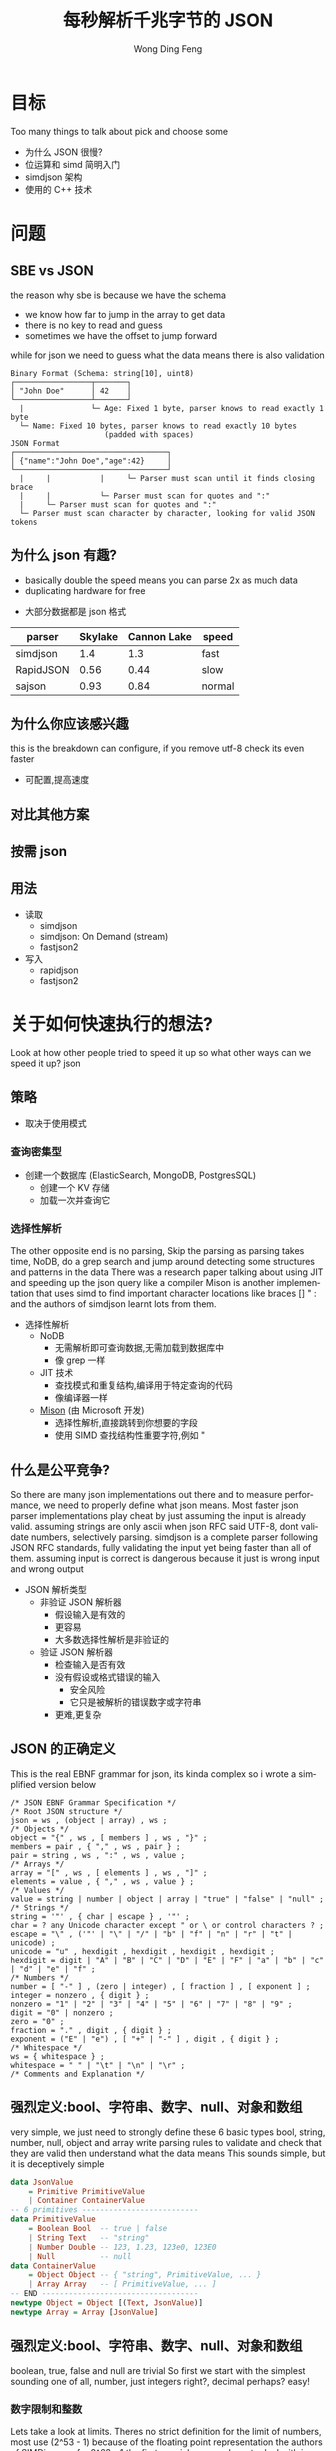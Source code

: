 #+TITLE: 每秒解析千兆字节的 JSON
#+AUTHOR: Wong Ding Feng
#+LANGUAGE: en
#+OPTIONS: num_lines:t toc:1 ^:nil
#+REVEAL_THEME: moon
#+EXPORT_SELECT_STRINGS: ((org-export-string "latex") "\\usepackage{amsmath} \\usepackage{amsthm} \\usepackage{amssymb}")
#+REVEAL_HEAD_PREAMBLE: <style> .reveal { font-size: 32px; } .reveal .slides { margin: 0.5em; } </style>
* 目标
#+begin_notes
Too many things to talk about
pick and choose some
#+end_notes
- 为什么 JSON 很慢?
- 位运算和 simd 简明入门
- simdjson 架构
- 使用的 C++ 技术
* 问题
** SBE vs JSON
#+begin_notes
the reason why sbe is because we have the schema
- we know how far to jump in the array to get data
- there is no key to read and guess
- sometimes we have the offset to jump forward
while for json we need to guess what the data means
there is also validation
#+end_notes
#+begin_src text
Binary Format (Schema: string[10], uint8)
┌─────────────────┬───────┐
│ "John Doe"      │ 42    │
└─────────────────┴───────┘
  |               └─ Age: Fixed 1 byte, parser knows to read exactly 1 byte
  └─ Name: Fixed 10 bytes, parser knows to read exactly 10 bytes
                     (padded with spaces)
JSON Format
┌──────────────────────────────────┐
│ {"name":"John Doe","age":42}     │
└──────────────────────────────────┘
  |     |           |     └─ Parser must scan until it finds closing brace
  |     |           └─ Parser must scan for quotes and ":"
  |     └─ Parser must scan for quotes and ":"
  └─ Parser must scan character by character, looking for valid JSON tokens
#+end_src
** 为什么 json 有趣?
#+begin_notes
- basically double the speed means you can parse 2x as much data
- duplicating hardware for free
#+end_notes
- 大部分数据都是 json 格式
| parser    | Skylake | Cannon Lake | speed  |
|-----------+---------+-------------+--------|
| simdjson  |     1.4 |         1.3 | fast   |
| RapidJSON |    0.56 |        0.44 | slow   |
| sajson    |    0.93 |        0.84 | normal |
** 为什么你应该感兴趣
#+begin_notes
this is the breakdown
can configure, if you remove utf-8 check
its even faster
#+end_notes
- 可配置,提高速度
#+ATTR_HTML: :style background-color: white;
[[https://arxiv.org/html/1902.08318v7/x1.png]]
** 对比其他方案
#+ATTR_HTML: :style background-color: white;
[[https://arxiv.org/html/1902.08318v7/x3.png]]
** 按需 json
#+ATTR_HTML: :style background-color: white;
[[https://arxiv.org/html/2312.17149v3/x1.png]]
** 用法
- 读取
  - simdjson
  - simdjson: On Demand (stream)
  - fastjson2
- 写入
  - rapidjson
  - fastjson2
* 关于如何快速执行的想法?
#+begin_notes
Look at how other people tried to speed it up
so what other ways can we speed it up?
json
#+end_notes
** 策略
- 取决于使用模式
*** 查询密集型
- 创建一个数据库 (ElasticSearch, MongoDB, PostgresSQL)
  - 创建一个 KV 存储
  - 加载一次并查询它
*** 选择性解析
#+begin_notes
The other opposite end is no parsing,
Skip the parsing as parsing takes time, NoDB, do a grep search and jump around detecting some structures and patterns in the data
There was a research paper talking about using JIT and speeding up the json query like a compiler
Mison is another implementation that uses simd to find important character locations like braces [] " : and the authors of simdjson learnt lots from them.
#+end_notes
- 选择性解析
  - NoDB
    - 无需解析即可查询数据,无需加载到数据库中
    - 像 grep 一样
  - JIT 技术
    - 查找模式和重复结构,编译用于特定查询的代码
    - 像编译器一样
  - _Mison_ (由 Microsoft 开发)
    - 选择性解析,直接跳转到你想要的字段
    - 使用 SIMD 查找结构性重要字符,例如 "
** 什么是公平竞争?
#+begin_notes
So there are many json implementations out there and to measure performance, we need to properly define what json means.
Most faster json parser implementations play cheat by just assuming the input is already valid.
assuming strings are only ascii when json RFC said UTF-8, dont validate numbers, selectively parsing.
simdjson is a complete parser following JSON RFC standards, fully validating the input yet being faster than all of them. assuming input is correct is dangerous because it just is wrong input and wrong output
#+end_notes
- JSON 解析类型
  - 非验证 JSON 解析器
    - 假设输入是有效的
    - 更容易
    - 大多数选择性解析是非验证的
  - 验证 JSON 解析器
    - 检查输入是否有效
    - 没有假设或格式错误的输入
      - 安全风险
      - 它只是被解析的错误数字或字符串
    - 更难,更复杂
** JSON 的正确定义
#+begin_notes
This is the real EBNF grammar for json, its kinda complex so i wrote a simplified version below
#+end_notes
#+begin_src ebnf
/* JSON EBNF Grammar Specification */
/* Root JSON structure */
json = ws , (object | array) , ws ;
/* Objects */
object = "{" , ws , [ members ] , ws , "}" ;
members = pair , { "," , ws , pair } ;
pair = string , ws , ":" , ws , value ;
/* Arrays */
array = "[" , ws , [ elements ] , ws , "]" ;
elements = value , { "," , ws , value } ;
/* Values */
value = string | number | object | array | "true" | "false" | "null" ;
/* Strings */
string = '"' , { char | escape } , '"' ;
char = ? any Unicode character except " or \ or control characters ? ;
escape = "\" , ('"' | "\" | "/" | "b" | "f" | "n" | "r" | "t" | unicode) ;
unicode = "u" , hexdigit , hexdigit , hexdigit , hexdigit ;
hexdigit = digit | "A" | "B" | "C" | "D" | "E" | "F" | "a" | "b" | "c" | "d" | "e" | "f" ;
/* Numbers */
number = [ "-" ] , (zero | integer) , [ fraction ] , [ exponent ] ;
integer = nonzero , { digit } ;
nonzero = "1" | "2" | "3" | "4" | "5" | "6" | "7" | "8" | "9" ;
digit = "0" | nonzero ;
zero = "0" ;
fraction = "." , digit , { digit } ;
exponent = ("E" | "e") , [ "+" | "-" ] , digit , { digit } ;
/* Whitespace */
ws = { whitespace } ;
whitespace = " " | "\t" | "\n" | "\r" ;
/* Comments and Explanation */
#+end_src
** 强烈定义:bool、字符串、数字、null、对象和数组
#+begin_notes
very simple, we just need to strongly define these 6 basic types
bool, string, number, null, object and array
write parsing rules to validate and check that they are valid
then understand what the data means
This sounds simple, but it is deceptively simple
#+end_notes
#+begin_src haskell
data JsonValue
    = Primitive PrimitiveValue
    | Container ContainerValue
-- 6 primitives --------------------------
data PrimitiveValue
    = Boolean Bool  -- true | false
    | String Text   -- "string"
    | Number Double -- 123, 1.23, 123e0, 123E0
    | Null          -- null
data ContainerValue
    = Object Object -- { "string", PrimitiveValue, ... }
    | Array Array   -- [ PrimitiveValue, ... ]
-- END -----------------------------------
newtype Object = Object [(Text, JsonValue)]
newtype Array = Array [JsonValue]
#+end_src
** 强烈定义:bool、字符串、数字、null、对象和数组
#+begin_notes
boolean, true, false and null are trivial
So first we start with the simplest sounding one of all, number, just integers right?, decimal perhaps? easy!
#+end_notes
*** 数字限制和整数
#+begin_notes
Lets take a look at limits.
Theres no strict definition for the limit of numbers, most use (2^53 - 1) because of the floating point representation
the authors of SIMDjson prefer 2^63 - 1
the first special case we have to deal with is negative numbers, we cant only detect 0 - 9, we have to detect - as well.
#+end_notes
#+begin_src javascript
// 1. Integer Limits
const INTEGER_EXAMPLES = {
    // Maximum safe integer in JavaScript (2^53 - 1)
    max_safe_integer: 9007199254740991,
    // Minimum safe integer in JavaScript (-(2^53 - 1))
    min_safe_integer: -9007199254740991,
    // Zero representations
    zero: 0,
    negative_zero: -0,  // JSON preserves negative zero
    // Common boundary values
    max_32bit_int: 2147483647,
    min_32bit_int: -2147483648,
    // Integer examples
    positive: 42,
    negative: -42
};
#+end_src
*** 浮点数和科学计数法
#+begin_notes
Floats, you see the e-308.
below you can see that both E and e are valid
some + and some - exponents
some without the + and - signs
what about the special case of 0.0e0!? how do we handle that?
these are all the details your validator needs to check for before declaring that this is a valid input
#+end_notes
#+begin_src javascript
// 2. Floating Point Examples
const FLOAT_EXAMPLES = {
    // Precision examples (up to 15-17 significant digits)
    high_precision: 1.234567890123456,
    // Edge cases
    very_small_positive: 2.2250738585072014e-308, // Near smallest possible double
    very_large_positive: 1.7976931348623157e+308  // Near largest possible double
};
// 3. Scientific Notation Examples
const SCIENTIFIC_NOTATION = {
    // Positive exponents
    large_scientific: 1.23e+11,
    very_large: 1.23E+308,  // Note: Both 'e' and 'E' are valid
    // Negative exponents
    small_scientific: 1.23e-11,
    very_small: 1.23E-308,
    // Zero with exponent
    zero_scientific: 0.0e0,
    // Various representations
    alternative_forms: {
        standard: 1230000000,
        scientific: 1.23e9,
        another_form: 123e7
    }
};
#+end_src
** 字符串:处理转义引号和 UTF-8
#+begin_notes
next we have string, many implementations just assume ascii
- simple 128 possibilities
- mostly correct data usually just ascii
but json RFC says it must be UTF-8
the last important thing to take note of is escaped \", we need to detect them properly to get the correct json, everything is done in simd.
#+end_notes
- 一些惰性解析器为了简单起见,假定为 ascii
  - 128 种可能性,只有 8 位
  - 假设输入没有日语、中文或奇怪的字符
- RFC 标准说字符串是 UTF-8
- 转义双引号 "Tom said: \"hello\"."
  - Tom said: "hello".
  - '\' 的数量
    - 奇数 -> 转义, "\"" -> "
    - 偶数 -> 未转义, "\\" -> \
- 在 " 之外,只能有 4 种空格符
  - " " | "\t" | "\r" | "\n"
*** ASCII 码
#+begin_notes
This is just simply the ascii code table, quite sure we are all very familiar with it 0x30 - 0x39 is digits 0-9 lets move on
#+end_notes
- 代码点 0x00 - 0xEF 127 种可能性
#+ATTR_HTML: :style background-color: white;
[[https://upload.wikimedia.org/wikipedia/commons/thumb/4/4c/USASCII_code_chart.svg/1280px-USASCII_code_chart.svg.png]]
*** UTF-8
#+begin_notes
if it starts with the first bit being 0, it is ASCII
else if it is 1, it must conform to UTF-8 standards
this is why utf-8 validation is not straight forward
but the authors fugired out a way to do it with simd
it was able to detect this pattern in simd
#+end_notes
#+begin_src text
Single byte (ASCII):
0xxxxxxx                     (values 0-127)
Values start with 0, remaining 7 bits for data
Two bytes:
110xxxxx 10xxxxxx           (values 128-2047)
First byte starts with 110
Three bytes:
1110xxxx 10xxxxxx 10xxxxxx  (values 2048-65535)
First byte starts with 1110
Four bytes:
11110xxx 10xxxxxx 10xxxxxx 10xxxxxx   (values 65536+)
First byte starts with 11110
#+end_src
** 需求总结
- 数字
  - 负数 + -
  - 浮点数 1.23
- 字符串
  - utf-8
  - 转义引号 \" | \\"
- 结构良好
  - 有效的空格
  - 有效的括号 {}, []
* 挑战
** 为其编写解析器
#+begin_notes
Im not sure how many of us here has written a recursive descent parser but normally
how one would write a parser is that
one would just scan the string from left to right until it can determine what to do with the input
this requires many if else checks to see when to stop, when to look back, when to decide that what I am seeing is an object, string, array ...
the problem is that if statements cause a miss predicted branch, this is very costly to computers
if the branching is very predictable, like taking true all the time, there is no cost, usually the cpu will just
assume the previous branch was taken and follow that, then the cost is 1 cycle
if we need to stop and recorrect the branch it will take at least 15 cycles.
Can you do it without branches? thats what the SIMDjson team was working on.
#+end_notes
- 递归下降类型解析器
- 需要许多 if else,是否可以在没有任何分支的情况下完成?
#+begin_src python
def peek_token_type(json_str, index):
    char = json_str[index]
    # Skip whitespace
    while index < len(json_str) and is_whitespace(char):
        index += 1
        char = json_str[index]
    # Check data type based on first character
    if char == '{':
        return 'object'
    elif char == '[':
        return 'array'
    elif char == '"':
        return 'string'
    elif is_digit(char):
        return 'number'
    elif char 't' or char 'f':
        return 'boolean'
    elif char == 'n':
        return 'null'
    else:
        raise ValueError(f"Invalid JSON character at position {index}: {char}")
#+end_src
** 鉴于挑战,如何快速完成?
#+begin_notes
mison already implemented some of these but not everything
#+end_notes
- SIMD,一次处理超过 8 个字节。
  - 无分支代码,没有 if 语句。CPU 错误预测分支。
    - 正确,0-1 个周期
    - 分支错误,20 个周期
* 关于 SIMD
simd 如何融入所有这些?
** 什么是 simd
#+begin_notes
usually when we program, we work with one variable 64 bytes
this is the sisd model
one data one instruction
just imagine that instead of working with one number
we work with 8 in parallel instead 256, 512 bytes
this is the simd on the bottom left
#+end_notes
[[https://pep-root6.github.io/docs/analysis/simd.png]]
** SIMD 示例
#+begin_notes
here is an example
its just adding 2 arrays together with one instruction
normally we need a for loop to do this
but using simd we can do it in one step
#+end_notes
#+BEGIN_EXAMPLE
同时添加 4 个数字:
标量:
A: [5] + [3] = [8]     步骤 1
B: [7] + [2] = [9]     步骤 2
C: [4] + [6] = [10]    步骤 3
D: [1] + [8] = [9]     步骤 4
SIMD:
[5|7|4|1] +
[3|2|6|8] =   步骤 1
[8|9|10|9]    完成!
#+END_EXAMPLE
** CPU
#+begin_src text
Year:         2010          2013          2019
Architecture: Westmere  ->  Haswell   ->  Ice Lake
Process:      32nm          22nm          10nm
Vector ISA:   SSE2      ->  AVX2      ->  AVX512
Vec Width:    128-bit       256-bit       512-bit
             (16 bytes)    (32 bytes)    (64 bytes)
#+end_src
- 流式 SIMD 扩展
  - XMM0-XMM15
- 高级向量扩展 2
  - YMM0-YMM15
- 高级向量扩展 512
  - ZMM0-ZMM15
** SIMD 代码并没有那么可怕
Westmere 使用 128 位 SSE 指令     (_mm_shuffle_epi8)
Haswell  使用 256 位 AVX2 指令    (_mm256_shuffle_epi8)
Ice Lake 使用 512 位 AVX-512 指令 (_mm512_shuffle_epi8)
#+begin_src cpp
// Westmere
const uint64_t whitespace = in.eq({
    _mm_shuffle_epi8(whitespace_table, in.chunks[0]),
    _mm_shuffle_epi8(whitespace_table, in.chunks[1]),
    _mm_shuffle_epi8(whitespace_table, in.chunks[2]),
    _mm_shuffle_epi8(whitespace_table, in.chunks[3])
});
// Haswell (2 x 256-bit chunks)
const uint64_t whitespace = in.eq({
    _mm256_shuffle_epi8(whitespace_table, in.chunks[0]),
    _mm256_shuffle_epi8(whitespace_table, in.chunks[1])
});
// Ice Lake (1 x 512-bit chunk)
const uint64_t whitespace = in.eq({
    _mm512_shuffle_epi8(whitespace_table, in.chunks[0])
});
#+end_src
** 一些 simd 示例
#+begin_notes
add
have different types like 8,16,32,64
subtract
multiply
or and xor bitwise
sll srl
#+end_notes
#+ATTR_HTML: :style font-size: 16px;
| Intrinsic Function         | Instruction | Description                 |
|----------------------------+-------------+-----------------------------|
| _mm256_add_epi8(a, b)      | VPADDB      | Add packed 8-bit            |
| _mm256_add_epi16(a, b)     | VPADDW      | Add packed 16-bit           |
| _mm256_add_epi32(a, b)     | VPADDD      | Add packed 32-bit           |
| _mm256_add_epi64(a, b)     | VPADDQ      | Add packed 64-bit           |
| _mm256_sub_epi64(a, b)     | VPSUBQ      | Subtract packed 64-bit      |
| _mm256_mullo_epi32(a, b)   | VPMULLD     | Multiply packed 32-bit      |
| _mm256_mulhi_epi16(a, b)   | VPMULHW     | Multiply packed 16-bit      |
| _mm256_and_si256(a, b)     | VPAND       | Bitwise AND of 256 bits     |
| _mm256_or_si256(a, b)      | VPOR        | Bitwise OR of 256 bits      |
| _mm256_xor_si256(a, b)     | VPXOR       | Bitwise XOR of 256 bits     |
| _mm256_andnot_si256(a, b)  | VPANDN      | Bitwise AND NOT of 256 bits |
| _mm256_slli_epi64(a, imm8) | VPSLLQ      | Shift packed 64-bit         |
| _mm256_srli_epi64(a, imm8) | VPSRLQ      | Shift packed 64-bit         |
** SIMD 的闪光点
#+begin_notes
- Regular, predictable data patterns
- Simple mathematical operations
- Continuous blocks of memory
- Identical operations on multiple data points
- High throughput
#+end_notes
- 规则的,可预测的数据模式
- 简单的数学运算
- 连续的内存块
- 多个数据点上的相同操作
- 高吞吐量
#+begin_src text
Perfect for SIMD:
[1|2|3|4] × 2  = [2 |4 |6 |8 ] ✓
[R|G|B|A] + 10 = [R'|G'|B'|A'] ✓
#+end_src
** SIMD 的阿喀琉斯之踵:分支
#+begin_notes
is harder to do simd
but if we can remove the if statements
it is possible to do simd
we do it with branchless, simd can be applied to it
#+end_notes
- 如果类似解析中的逻辑很复杂,则无法进行 simd
#+begin_src c++
    if (char_at == '{') {
        return "object";
    } else if (char_at == '[') {
        return "array";
    } else if (char_at == '"') {
        return "string";
    } else if (is_digit(char_at)) {
        return "number";
    } else if (char_at 't' || char_at 'f') {
        return "boolean";
    } else if (char_at == 'n') {
        return "null";
    } else {
        throw std::invalid_argument(
            "Invalid JSON character at position " +
            std::to_string(index) +
            ": " + char_at
        );
    }
#+end_src
*** 正确的分支预测
#+begin_notes
when there is a branch, branch prediction usually use the last 2 times rule
and assumes that that branch will be taken
this is the cpu instruction pipeline
there are 5 steps in the cpu
fetch, decode, execue, memory, write
so they pipeline so that every time, all stages are busy
if they guess the branch correctly, there is actually no cost
#+end_notes
#+begin_src text
IF = Instruction Fetch
ID = Instruction Decode
EX = Execute
MEM = Memory Access
WB = Write Back
Time →
1  2  3  4  5  6  7  8  9
IF ID EX ME WB          | Instruction 1 (branch)
   IF ID EX ME WB       | Instruction 2 (correctly predicted)
      IF ID EX ME WB    | Instruction 3
         IF ID EX ME WB | Instruction 4
#+end_src
*** 分支预测错误
#+begin_notes
only at time 4 it realize that it is wrong and need to go to the other branch
so it has to flush
#+end_notes
- 示例成本 3 个周期,但实际 cpu 成本 7-15 个周期
#+begin_src text
Time →      FLUSH
1  2  3  4  5  6  7  8  9 10 11 12 13
IF ID EX ME WB                | Instruction 1 (branch)
   IF ID EX -- -- --          | Instruction 2 (wrong path)
      IF ID EX -- -- --          | Instruction 3 (wrong path)
         IF ID -- -- --          | Instruction 4 (wrong path)
            IF ID EX ME WB    | Correct Instruction 2
               IF ID EX ME WB | Correct Instruction 3
#+end_src
*** 算术布尔值
#+begin_notes
LLVM optimization is very complex
there are many rules for -o2 -o3
different versions
gcc vs clang llvm
these are just examples
#+end_notes
- 实际上,当您执行 -o2 和 -o3 时,LLVM 会为您执行此操作
#+ATTR_HTML: :style font-size: 16px;
#+begin_src c++
    // Example 1: Arithmetic with booleans
    bool condition = true;
    int a = 10;
    int b = 20;
    // Branched version
    int x;
    if (condition) {
        x = a;
    } else {
        x = b;
    }
    std::cout << x << std::endl;  // Output: 10
    // Branchless version 1
    x = condition _a + (!condition)_ b;
    // Step by step:
    // true _10 + (!true)_ 20
    // 1 _10 + 0_ 20
    // 10 + 0 = 10
    std::cout << x << std::endl;  // Output: 10
    // Branchless version 2
    x = b + (a - b) * condition;
    // Step by step:
    // 20 + (10 - 20) * true
    // 20 + (-10) * 1
    // 20 - 10 = 10
    std::cout << x << std::endl;  // Output: 10
#+end_src
*** 选择索引
- 实际上,当您执行 -o2 和 -o3 时,LLVM 会为您执行此操作
#+begin_src c++
    // Example 2: Tuple indexing
    bool condition = true;
    int a = 10;
    int b = 20;
    // Branched version
    int x;
    if (condition) {
        x = a;
    } else {
        x = b;
    }
    std::cout << x << std::endl;  // Output: 10
    // Branchless version
    std::array<int, 2> values = {b, a};  // Note: array order is {b, a} to match Python's (b, a)
    x = values[condition];
    // Step by step:
    // {20, 10}[true]
    // {20, 10}[1]     // true converts to 1
    // 10
    std::cout << x << std::endl;  // Output: 10
    return 0;
#+end_src
*** 如果 LLVM 为您执行此操作,那有什么意义?
#+begin_notes
LLVM only good at small cases.
For larger complex patterns like JSON.
you must give it as much information as possible to do it.
if you have an array and if it doesn't know that this is 512 bytes, it cannot do simd optimizations
The authors noticed several patterns in the data.
Exploited them and made all operations into SIMD.
Also by batching operations together like maybe do 1 type of operation over the entire string
We can basically almost use SIMD for the entire parsing instead of small minor optimizations.
#+end_notes
- LLVM 尽力而为,但它找不到所有内容
  - 擅长小案例
- 一些较大的复杂模式
  - 人工模式识别
  - 批处理操作可以使用 simd
** 编写无分支代码(按位运算)
*** 棘手的内存布局
#+begin_src text
number = 305,419,896
number << 1 # shift left logical
Number: 305,419,896
Hex: 0x12345678
Physical Memory Layout (lowest bit → highest bit)
   Addr Low                           Addr High
     0x1200                              0x1203
        |                                 |
        v                                 v
Before: 00011110 01101010 00110100 00010010
           ↓↓↓↓↓    ↓↓↓↓↓    ↓↓↓↓↓    ↓↓↓↓↓
After:  00001111 00110101 00010110 00100100
        ↑
        0 enters
Decimal: 610,839,792
Hexadecimal: 0x2468ACF0
#+end_src
#+begin_notes
need to know some low level operations to explain all the SIMD things later
#+end_notes
*** 掩码
#+begin_src
a = 00001111
b = 11111100
and_op = a & b
and_op = 00001100
or_op = a | b
or_op = 11111111
xor_or = a ^ b
xor_or = 11110011
#+end_src
*** 取消设置最右边的位(blsr)
#+begin_src
s = s & (s-1)
a =     00101100
b =     (a - 1)
a =     00101100
b =     00101011
a & b = 00101000
// rightmost bit is unset
#+end_src
- 通用 cpu 操作,编译器优化为 ~blsr~
** LLVM 编译器
#+begin_notes
One of the things to do to write fast code is know how the LLVM compiler optimizes your code
There are many many optimizations available for us to use, so I will not go through them,
I'll just talk abit about how optimizations even work in the first place.
#+end_notes
[[https://llvm.org/img/LLVMWyvernSmall.png]]
*** LLVM
#+begin_notes
LLVM is split up into 3 parts,
Frontend, middle-end and backend
the front end will read our c++ source code and output something called a Intermediate Representation
Then the IR will be optimized then the backend will target different cpu platforms like X86, ARM and PowerPC
Thats all LLVM is, its not that difficult
#+end_notes
#+begin_src text
      Frontend         Middle-end              Backend
             ↓                ↓              ↙         ↘
Source Code → LLVM IR → [Optimized IR] → [Assembly] → Machine Code
                                     ↘________________↗
                                     (direct path option)
#+end_src
*** 没有 LLVM IR
#+begin_notes
Why do we need to have this IR
Every new language we add we need to write compilers to target all the outputs
#+end_notes
#+begin_src text
Without LLVM IR (n*m: 3 languages × 3 targets = 9 compilers)
---------------------------------------------------------
C++   ----→  x86_64
      \---→  AMD
       \--→  ARM
Rust  ----→  x86_64
      \---→  AMD
       \--→  ARM
Haskell --→  x86_64
        \-→  AMD
         \→  ARM
Each arrow represents a separate compiler frontend+backend (9 total)
#+end_src
*** 使用 LLVM IR
#+begin_notes
We just write one compiler to target the IR then it can just generate the output for each architecture
Any optimizations and improvements to the compiler on the right side, we get it for free on the left side.
#+end_notes
#+begin_src text
With LLVM IR (n+m: 3 frontends + 3 backends = 6 components)
--------------------------------------------------------
            ╭→ x86_64
C++    ╮    │
       ↓    │
Rust   ━━→ IR ━━→ AMD
       ↑    │
Haskell╯    │
            ╰→ ARM
            ┊
            ↓
    Shared Optimizations
    - Dead code elimination
    - Loop vectorization
    - Constant propagation
    - And many more...
#+end_src
*** 中间表示示例(IR)
#+begin_notes
Lets talk about an example code here very simple for loop
sum += i*4
return
#+end_notes
#+begin_src c++
int example2(int n) {
    int sum = 0;
    for (int i = 0; i < n; i++) {
        sum += i * 4;  // Multiplication in loop
    }
    return sum;
}
#+end_src
*** 未优化 IR -O0
#+begin_notes
If we compile with -O0, optimization level 0, no optimization
This is the IR
its this cpu agnostic code that has as much information retained from the original source code as possible
this is because to optimize, the compiler has to know what data types its dealing with
and then it can draw a computation graph to eliminate useless computation
#+end_notes
#+begin_src llvm-ts
define dso_local i32 @_Z8example2i(i32 %0) {
entry:
  %n = alloca i32, align 4
  %sum = alloca i32, align 4
  %i = alloca i32, align 4
  store i32 %0, ptr %n, align 4
  store i32 0, ptr %sum, align 4
  store i32 0, ptr %i, align 4
  br label %for.cond
for.cond:
  %1 = load i32, ptr %i, align 4
  %2 = load i32, ptr %n, align 4
  %cmp = icmp slt i32 %1, %2
  br i1 %cmp, label %for.body, label %for.end
for.body:
  %3 = load i32, ptr %i, align 4
  %mul = mul nsw i32 %3, 4
  %4 = load i32, ptr %sum, align 4
  %add = add nsw i32 %4, %mul
  store i32 %add, ptr %sum, align 4
  br label %for.inc
for.inc:
  %5 = load i32, ptr %i, align 4
  %inc = add nsw i32 %5, 1
  store i32 %inc, ptr %i, align 4
  br label %for.cond
for.end:
  %6 = load i32, ptr %sum, align 4
  ret i32 %6
}
#+end_src
*** 未优化 IR -O0 图
#+begin_notes
this is the computation graph of the IR in front
#+end_notes
#+begin_src mermaid :file attachments/unoptimized-ir.png
flowchart TD
    classDef memop fill:#f9f,stroke:#333
    classDef arithop fill:#afd,stroke:#333
    classDef control fill:#fda,stroke:#333
    param["%0 param"]
    subgraph entry
        alloc_n["%n = alloca"]:::memop
        alloc_sum["%sum = alloca"]:::memop
        alloc_i["%i = alloca"]:::memop
        store_n["store %0 to %n"]:::memop
        store_sum0["store 0 to %sum"]:::memop
        store_i0["store 0 to %i"]:::memop
    end
    subgraph for_cond
        load_i1["load from %i"]:::memop
        load_n["load from %n"]:::memop
        cmp["icmp slt"]:::arithop
        branch_cond["br i1"]:::control
    end
    subgraph for_body
        load_i2["load from %i"]:::memop
        mul["mul * 4"]:::arithop
        load_sum["load from %sum"]:::memop
        add["add"]:::arithop
        store_sum["store to %sum"]:::memop
    end
    subgraph for_inc
        load_i3["load from %i"]:::memop
        inc["add + 1"]:::arithop
        store_i["store to %i"]:::memop
    end
    subgraph for_end
        load_sum_final["load from %sum"]:::memop
        ret["return"]:::control
    end
    param --> store_n
    alloc_n --> store_n
    alloc_sum --> store_sum0
    alloc_i --> store_i0
    store_i0 --> load_i1
    store_n --> load_n
    load_i1 --> cmp
    load_n --> cmp
    cmp --> branch_cond
    branch_cond -->|"i < n"| load_i2
    branch_cond -->|"i >= n"| load_sum_final
    load_i2 --> mul
    mul --> add
    load_sum --> add
    add --> store_sum
    store_sum --> load_i3
    load_i3 --> inc
    inc --> store_i
    store_i --> load_i1
    load_sum_final --> ret
#+end_src
#+RESULTS:
[[file:attachments/unoptimized-ir.png]]
*** 优化 IR -O2
#+begin_notes
this is compiled with -O2
#+end_notes
#+begin_src llvm-ts
define dso_local i32 @_Z8example2i(i32 %0) local_unnamed_addr #0 {
entry:
  %cmp6 = icmp sgt i32 %0, 0
  br i1 %cmp6, label %for.body.preheader, label %for.end
for.body.preheader:
  %1 = add i32 %0, -1
  %2 = mul i32 %0, %1
  %3 = lshr i32 %2, 1
  %4 = mul i32 %3, 4
  br label %for.end
for.end:
  %sum.0.lcssa = phi i32 [ 0, %entry ], [ %4, %for.body.preheader ]
  ret i32 %sum.0.lcssa
}
#+end_src
*** 优化 IR -O2 图
#+begin_notes
with deadcode eliminated
#+end_notes
#+begin_src mermaid :file attachments/optimized-ir.png
flowchart TD
    classDef arithop fill:#afd,stroke:#333
    classDef control fill:#fda,stroke:#333
    param["%0 param"]
    subgraph entry
        cmp["icmp sgt i32 %0, 0"]:::arithop
        branch["br i1"]:::control
    end
    subgraph for_body_preheader
        sub["add i32 %0, -1"]:::arithop
        mul1["mul i32 %0, %1"]:::arithop
        shift["lshr i32 %2, 1"]:::arithop
        mul2["mul i32 %3, 4"]:::arithop
    end
    subgraph for_end
        phi["phi i32 [0, entry], [%4, preheader]"]:::control
        ret["ret i32"]:::control
    end
    param --> cmp
    cmp --> branch
    branch -->|"> 0"| sub
    branch -->|"<= 0"| phi
    sub --> mul1
    param --> mul1
    mul1 --> shift
    shift --> mul2
    mul2 --> phi
    phi --> ret
    style param fill:#ddd
    style ret fill:#f96
#+end_src
#+RESULTS:
[[file:attachments/optimized-ir.png]]
* Simdjson 实现
** Simdjson 架构概述
#+begin_notes
indexing structure, basically to find the places where the data is at
object, array, strings
validate UTF-8
1. Stage 1: Structural Index Creation (find location of important markers)
   1. Find structural characters ({,},[,],",,:)
   2. Locate whitespace
   3. Identify string boundaries
   4. Validate UTF-8 encoding
generating output tape to navigate
parsing
1. Stage 2: Parsing & Tape Building
   1. Validate document structure
   2. Build navigable tape representation
      1. Parse atomic values (strings, numbers, true/false/null)
      2. Convert numbers to machine formats
      3. Normalize strings to UTF-8
#+end_notes
1. 阶段 1:结构索引创建(查找重要标记的位置)
   1. 查找结构字符 ({,},[,],",,:)
   2. 定位空格
   3. 识别字符串边界
   4. 验证 UTF-8 编码
2. 阶段 2:解析和磁带构建
   1. 验证文档结构
   2. 构建可导航磁带表示
      1. 解析原子值(字符串,数字,true/false/null)
      2. 将数字转换为计算机格式
      3. 将字符串规范化为 UTF-8
** simdjson 图
#+begin_notes
the actual way it is processed is
reading in the input string
convert to bytes
code interface is working on 512 byte chunks
if there are smaller divisions, it will split it up interally inside and work on those
find the important locations called structural locations as a bitmask
bitmask convert to index
parse the true false null
output the final tape
#+end_notes
#+begin_src text
    JSON INPUT STRING
   "{"name": "value"}"
            ⬇
     512-BYTE CHUNKS -> 512x1,256x2,128x4
   ╔═════════════════╗
   ║"{"name": "val...║
   ╚═════════════════╝
            ⬇
         STAGE 1
  (Bitmap Generation &   find: ([, {, ], }, :, ,)
   Index Extraction)     escaped characters and quoted regions
            ⬇            Validate UTF-8
       INDEX ARRAY
      [0,3,5,7,...]
            ⬇
         STAGE 2         parse number, int, float, 1e10, true, false, null, string
   (Parse & Build Tape)  build tape to navigate
            ⬇
       FINAL TAPE
[.........................]
#+end_src
** 阶段 1:结构和伪结构索引构建
*** 输入与输出
- 输入:原始 JSON 字节
- 输出:
  - 结构字符的位掩码
  - 标记结构元素的整数索引数组
*** 主要职责
1. 字符编码验证 (UTF-8)
2. 定位结构字符 ([, {, ], }, :, ,)
3. 识别字符串边界
   1. 处理转义字符和引用区域
4. 查找伪结构字符(如数字,true,false,null 等原子)
** 阶段 2:结构化导航
*** 输入与输出
- 输入:来自阶段 1 的结构索引数组
- 输出:在“磁带”(数组)上解析的 JSON 结构
- 目的:构建 JSON 文档的可导航表示
*** 主要职责
1. 解析字符串并转换为 UTF-8
2. 将数字转换为 64 位整数或双精度数
3. 验证结构规则(匹配括号,正确序列)
4. 构建可导航的磁带结构
*** 磁带格式
- 每个节点 64 位字
- 不同类型的特殊编码:
  - 原子(null,true,false): n/t/f × 2^56
  - 数字:两个 64 位字
  - 数组/对象:具有导航指针的开始/结束标记
  - 字符串:指向字符串缓冲区的指针
* 阶段 1:结构和伪结构索引构建
#+begin_notes
this is how the high level overview of this stage, the c++ code looks like
the important thing is this _mm256_shuffle_epi8 == VPSHUFB
it is basically a small nibble level lookup table with 16 slots
i will talk more about this later
#+end_notes
_mm256_shuffle_epi8 == VPSHUFB
#+ATTR_HTML: :style font-size: 16px;
#+begin_src cpp
  // _mm256_shuffle_epi8 == VPSHUFB
  const auto whitespace_table = simd8<uint8_t>::repeat_16(' ', 100, 100, 100, 17, 100, 113, 2, 100, '\t', '\n', 112, 100, '\r', 100, 100);
  const auto op_table = simd8<uint8_t>::repeat_16(
    0, 0, 0, 0,
    0, 0, 0, 0,
    0, 0, ':', '{', // : = 3A, [ = 5B, { = 7B
    ',', '}', 0, 0  // , = 2C, ] = 5D, } = 7D
  );
  const uint64_t whitespace = in.eq({
    _mm256_shuffle_epi8(whitespace_table, in.chunks[0]),
    _mm256_shuffle_epi8(whitespace_table, in.chunks[1])
  });
  // Turn [ and ] into { and }
  const simd8x64<uint8_t> curlified{
    in.chunks[0] | 0x20,
    in.chunks[1] | 0x20
  };
  const uint64_t op = curlified.eq({
    _mm256_shuffle_epi8(op_table, in.chunks[0]),
    _mm256_shuffle_epi8(op_table, in.chunks[1])
  });
  return { whitespace, op };
#+end_src
** 阶段 1:1 向量化分类和伪结构字符
#+begin_notes
we basically looking for these locations these are important loctains so that we can parse in stage 2
notice that the escaped " are not selected
this part will talk about how the authors did it in simd
the trick is to use a look up table
#+end_notes
- 想要获取结构字符的位置 ({, }, [, ], :, ,)
  - 伪结构 - 紧跟在结构字符或空格之后的任何非空格字符
  - 用于分析,我们需要此位掩码来构建磁带
#+begin_src text
{ "\\\"Nam[{": [ 116,"\\\\" , 234, "true", false ], "t":"\\\"" }
**1**____________1___1________1____1_______1________1___1_______
______0_____________________________________________________0___ escaped quotes "
#+end_src
*** 向量化分类
#+begin_notes
We need to classify structural characters
each different class gets its own type
comma
colon
brackets, array group 4
whitespace
we need to do this classification fast we will use a look up table to do the classification, basically O(1)
notice they have only 1 bit at differnt locations
we then use movemask to split them up into bitmasks
vpshufb is done for the low 4 nibble so we can find that this is a
c a b d b d
high 4 nibble 2 3 5 5 7 7
then we do bitwise and
if we know both bytes then we can shift it to the correct
#+end_notes
#+ATTR_HTML: :style font-size: 50%;
| code points | character   | desired value |   bin |
|-------------+-------------+---------------+-------|
|        0x2c | `,` (comma) |             1 | 00001 |
|        0x3a | `:` (colon) |             2 | 00010 |
|        0x5b | `[`         |             4 | 00100 |
|        0x5d | `]`         |             4 | 00100 |
|        0x7b | `{`         |             4 | 00100 |
|        0x7d | `}`         |             4 | 00100 |
|        0x09 | TAB         |             8 | 01000 |
|        0x0a | LF          |             8 | 01000 |
|        0x0d | CR          |             8 | 01000 |
|        0x20 | SPACE       |            16 | 10000 |
|      others | any other   |             0 | 00000 |
#+begin_src text
HIGH_4 AND LOW_4 == 0000 0100 // it must be a bracket
{ "\\\"Nam[{": [ 116,"\\\\" , 234, "true", false ], "t":"\\\"" }
____________________1_______1____________1________1_____________ comma mask
_____________1_________________________________________1________ colon mask
1_________11___1_________________________________1_____________1 bracket mask
#+end_src
*** VPSHUFB:向量排列混排字节
#+begin_notes
If you have any experience with hashmaps, they are actually very slow
they are not truely o(1) lookup
the only true O(1) lookup structures are actually arrays, index + offset
hashing function is a fake O(1)
if the first bit is a 0, it will look at the lower 4 nibble
like an index into an array
lets take 0x01 for example, it will go into the table here, look for the item in the first index
and put it in that location
so we get '1'
if the high bit is 1, then it will be null byte 0x00
we can classify 64 chars in 3-4 instructions now
that is just 4 cycles compared to a big if else
#+end_notes
- 基本上是一个使用四种最低有效位(半字节)的单指令查找表
  - 0000 XXXX
#+begin_src c++
int main() {
    // Lookup table for hex digits "0123456789abcdef"
    __m256i lut = _mm256_setr_epi8(
        '0', '1', '2', '3', '4', '5', '6', '7', '8', '9', 'a', 'b', 'c', 'd', 'e', 'f'
    );
    // Example 2: Alternating normal/zeroed values (0x00,0x80,0x01,0x81...)
    __m256i indices2 = _mm256_setr_epi8(
        0x00, 0x80, 0x01, 0x81, 0x02, 0x82, 0x03, 0x83, 0x04, 0x84, 0x05, 0x85, 0x06, 0x86, 0x07, 0x87,
        0x08, 0x88, 0x09, 0x89, 0x0A, 0x8A, 0x0B, 0x8B, 0x0C, 0x8C, 0x0D, 0x8D, 0x0E, 0x8E, 0x0F, 0x8F
    );
    printf("\nAlternating with zeroes (. represents zero):\n");
    print_bytes(_mm256_shuffle_epi8(lut, indices2));
    // Alternating with zeroes (. represents zero):
    // 0.1.2.3.4.5.6.7.8.9.a.b.c.d.e.f.
    return 0;
}
#pragma GCC target("avx2")
#include <immintrin.h>
#include <stdio.h>
void print_bytes(__m256i v) {
    unsigned char bytes[32];
    _mm256_storeu_si256((__m256i*)bytes, v);
    for(int i = 0; i < 32; i++) {
        if (bytes[i]) {
            printf("%c", bytes[i]);
        } else {
            printf(".");  // Print dot for zero bytes
        }
    }
    printf("\n");
}
#+end_src
*** 简单示例
#+begin_notes
skip if no time
vpshufb is done for the low 4 nibble and high 4 nibble
if we know both bytes then we can shift it to the correct
#+end_notes
| code points | character   | desired value |   bin |
|        0x3a | `:` (colon) |             2 | 00010 |
|        0x0a | LF          |             8 | 01000 |
- use vpshufb to match low nibble a
- could be both : and LF so it must match 0010 | 1000 = 1010
- low nibble at position A = 10
  - high nibble 0x3 vs 0x0
    - 0x3 = 2
    - 0x0 = 8
*** 简单示例
#+begin_example
"LF:"
Low nibble table
00 01 02 03 04 05 06 07 08 09 10 11 12 13 14 15
xx xx xx xx xx xx xx xx xx xx 10 xx xx xx xx xx
1010
high nibble table
00 .. 02 03 04 05 06 07 08 09 10 11 12 13 14 15
08 .. 02 xx xx xx xx xx xx xx xx xx xx xx xx xx
0100,  0010
#+end_example
*** 简单示例
|     |      |   LF |    : |
|     | low  | 1010 | 1010 |
|     | high | 1000 | 0010 |
| AND |      | 1000 | 0010 |
|     |      |    8 |    2 |
*** 阶段 1:位图到数组索引
#+begin_notes
In stage 1, we our functions take in 64 byte * 8 bit blocks
however these masks are sparse, sometimes it can be 4 char before we a faced with a 1
sometimes the spaces are 4, and the spaces could be 40.
if we iterate through this and process it with if else statements, its unpredictable branching and will cause performance penalty, mson does this
as such we want to extract the bits into a list of indexes instead of working directly with the bitsets.
#+end_notes
#+begin_src text
{ "\\\"Nam[{": [ 116,"\\\\" , 234, "true", false ], "t":"\\\"" }: input data
**1**_______1________1____1________1____1___________1_1_1____1__: Q
1_________11_1_1____1_______1____1_______1_______11____1_______1: S
_1____________1_1__________1_1____1_______1_____1__1__________1_: W
#+end_src
- 以 Q 为例,我们要将 Q 的位掩码转换为索引列表
  - [2, 12, 22, 27, 37, 42, 54, 56, 58, 62]
*** 提取
#+begin_notes
compiler will automatically optimize this for you
#+end_notes
- 2 条说明
  - TZCNT 计算尾随最不重要的 0 位
  - BLSR 删除最后设置的位。
#+begin_src text
a = 1010000
idx = tzcnt(a) // 4       count 0 after lowest bit
a = blsr(a)    // 1000000 remove lowest set bit
idx = tzcnt(a) // 6       count 0 after lowest bit
[4, 6]
#+end_src
*** 朴素的实现
#+begin_notes
the compiler will automatically optimize this into the tzcnt and blsr
that while loop is the part with the unpredictable branching which will cost 10-20 cycles for every wrong prediction
how do we solve it?
#+end_notes
#+begin_src c++
void extract_set_bits_unoptimized(uint64_t bitset, uint32_t* output) {
    uint32_t pos = 0;
    // This while loop is the source of unpredictable branches
    while (bitset) {
        // Find position of lowest set bit
        uint32_t bit_pos = __builtin_ctzll(bitset);
        // Store the position
        *output++ = bit_pos;
        // Clear the lowest set bit
        bitset &= (bitset - 1);
    }
}
#+end_src
*** 最小分支实现
#+begin_notes
unfortunately in this case it cannot avoid the if else check
so the trick we do is that we do 8 times
in one branch check
#+end_notes
#+ATTR_HTML: :style font-size: 16px; width: 95%;
#+begin_src c++
void extract_set_bits_optimized(uint64_t bitset, uint32_t* output) {
    // Get total number of set bits
    uint32_t count = __builtin_popcountll(bitset);
    uint32_t* next_base = output + count;
    // Process 8 bits at a time unconditionally
    while (bitset) {
        // Extract next 8 set bit positions, even if we don't have 8 bits
        *output++ = __builtin_ctzll(bitset);
        bitset &= (bitset - 1);  // Clear lowest set bit (blsr instruction)
        *output++ = __builtin_ctzll(bitset);
        bitset &= (bitset - 1);
        *output++ = __builtin_ctzll(bitset);
        bitset &= (bitset - 1);
        *output++ = __builtin_ctzll(bitset);
        bitset &= (bitset - 1);
        *output++ = __builtin_ctzll(bitset);
        bitset &= (bitset - 1);
        *output++ = __builtin_ctzll(bitset);
        bitset &= (bitset - 1);
        *output++ = __builtin_ctzll(bitset);
        bitset &= (bitset - 1);
        *output++ = __builtin_ctzll(bitset);
        bitset &= (bitset - 1);
    }
    // Reset output pointer to actual end based on real count
    output = next_base;
}
#+end_src
** 阶段 1:2 消除转义或引用的子字符串
*** 获取反斜杠
#+begin_notes
next we have to get the quotes
the biggest problem is that we have to escape invalid quotes
this part is very logic intensive and may not make sense at first
i will just quickly go through this without explaining too much
I think you can read the paper to understand this part instead
#+end_notes
#+ATTR_HTML: :style font-size: 16px; width: 120%; margin-left: -10%;
#+begin_src text
{ "\\\"Nam[{": [ 116,"\\\\" , 234, "true", false ], "t":"\\\"" }: input data
___111________________1111_______________________________111____: B = backslash_bits
____111_________________1111______________________________111___: bits_shifted_left = backslash_bits << 1
___111________________1111_______________________________111____: bits
____000_________________0000______________________________000___: inverted = ~bits_shifted_left
___1__________________1__________________________________1______: S = starts = bits & inverted
// we get the first backslash of every group
#+end_src
*** 获取以奇数偏移量开头的奇数长度序列
#+ATTR_HTML: :style font-size: 14px;
#+begin_src text
{ "\\\"Nam[{": [ 116,"\\\\" , 234, "true", false ], "t":"\\\"" }: input data
_1_1_1_1_1_1_1_1_1_1_1_1_1_1_1_1_1_1_1_1_1_1_1_1_1_1_1_1_1_1_1_1: O (constant)
___111________________1111_______________________________111____: B = backslash_bits
___1__________________1__________________________________1______: S = starts = bits & inverted
_1_1_1_1_1_1_1_1_1_1_1_1_1_1_1_1_1_1_1_1_1_1_1_1_1_1_1_1_1_1_1_1: O (constant)
___1_____________________________________________________1______: OS = S & O
// add B to OS, yielding carries on backslash sequences with odd starts
___1_____________________________________________________1______: OS = S & O
___111________________1111_______________________________111____: B = backslash_bits
   -->                                                   -->
______1_______________1111__________________________________1___: OC = B + OS
// filter out the backslashes from the previous addition, getting carries only
___111________________1111_______________________________111____: B = backslash_bits
___000________________0000_______________________________000____: ~B
______1_______________1111__________________________________1___: OC = B + OS
______1_____________________________________________________1___: OCO = OC & ~B
// get the odd-length sequence starting on an odd offset and ending on even offset
______1_____________________________________________________1___: OCO = OC & ~B
1_1_1_1_1_1_1_1_1_1_1_1_1_1_1_1_1_1_1_1_1_1_1_1_1_1_1_1_1_1_1_1: E (constant)
______1_____________________________________________________1___: OD2 = OCO & E
{ "\\\"Nam[{": [ 116,"\\\\" , 234, "true", false ], "t":"\\\"" }: input data
// this shows two odd-length sequence starting on an odd offset
#+end_src
*** 获取以偶数偏移量开头的奇数长度序列
its just the reverse of what we done just now
#+ATTR_HTML: :style width: 120%; margin-left: -10%;
#+begin_src text
{ "\\\"Nam[{": [ 116,"\\\\" , 234, "true", false ], "t":"\\\"" }: input data
1_1_1_1_1_1_1_1_1_1_1_1_1_1_1_1_1_1_1_1_1_1_1_1_1_1_1_1_1_1_1_1_: E (constant)
___1__________________1__________________________________1______: S = starts = bits & inverted
______________________1_________________________________________: ES = S & E
___111________________1111_______________________________111____: B = backslash_bits
// add B to ES, yielding carries on backslash sequences with even starts
                      --->
___111____________________1______________________________111____: EC = B + ES
// filter out the backslashes from the previous addition, getting carries only
__________________________1_____________________________________: ECE = EC & ~B
// select only the end of sequences ending on an odd offset
__________________________1_____________________________________: ECE = EC & ~B
_1_1_1_1_1_1_1_1_1_1_1_1_1_1_1_1_1_1_1_1_1_1_1_1_1_1_1_1_1_1_1_1: O (constant)
________________________________________________________________: OD1 = ECE & ~E
// there are no odd-length sequences of backslashes starting on an even offset
#+end_src
*** 获取具有奇数偏移量的序列
#+ATTR_HTML: :style width: 110%; margin-left: -5%;
#+begin_src text
// merge results, yielding ends of all odd-length sequence of backslashes
________________________________________________________________: OD1 = ECE & ~E
______1_____________________________________________________1___: OD2 = OCO & E
______1_____________________________________________________1___: OD = OD1 | OD2
{ "\\\"Nam[{": [ 116,"\\\\" , 234, "true", false ], "t":"\\\"" }: input data
// these " are escaped and thus are counted as text instead of structural characters
#+end_src
*** 消除转义
#+begin_notes
this is the last step so we remove invalid quotes that are backslashed
notice the CLMUL instruction below, we will talk about that one
how to convert the start and end locations into a continuous mask
#+end_notes
#+begin_src text
{ "\\\"Nam[{": [ 116,"\\\\" , 234, "true", false ], "t":"\\\"" }: input data
**1**_1_____1________1____1________1____1___________1_1_1___11__: Q = quotes
______1_____________________________________________________1___: OD
// we remove the escaped " quotes
**1**_______1________1____1________1____1___________1_1_1____1__: Q &= ~OD
**1111111111**_______11111_________11111____________11__11111___: CLMUL(Q,~0)
#+end_src
*** 获取引号之间的位置掩码
#+begin_notes
its basically this operation
we can use this to get the area between the quates
#+end_notes
#+ATTR_HTML: :style font-size: 18px;
#+begin_src c++
uint64_t xorShiftOperations(uint64_t num, bool rightShift, bool tutorial = false) {
    uint64_t result = num;
    for (int i = 1; i <= 64; i++) {
        result ^= (num << i);
    }
    // 0000000000000000000010000000000000000000000000000000000000000000
    // after apply
    // 0000000000000000000011111111111111111111111111111111111111111111
    // 0001000000000000000000000000000000000000000000000000000000000000
    // after apply
    // 0001111111111111111111111111111111111111111111111111111111111111
    return result;
}
#+end_src
*** 清扫
#+begin_src text
// 0000000000000000000010000000000000000000000000000000000000000000
// OR
// 0001000000000000000000000000000000000000000000000000000000000000
// result
// 0001000000000000000010000000000000000000000000000000000000000000
// 0000000000000000000011111111111111111111111111111111111111111111
// XOR
// 0001111111111111111111111111111111111111111111111111111111111111
// result
// 0001111111111111111100000000000000000000000000000000000000000000
#+end_src
*** 清扫
#+begin_src text
Final result:
0x00      00111111 11110000 00000111 11000000 00011111 00000000 00001100 11111000       0x07
Initial number:
0x00      00100000 00001000 00000100 00100000 00010000 10000000 00001010 10000100       0x07
After left shift by 1:
0x00      00110000 00001100 00000110 00110000 00011000 11000000 00001111 11000110       0x07
After left shift by 2:
0x00      00111100 00001111 00000111 10111100 00011110 11110000 00001100 00110111       0x07
After left shift by 4:
0x00      00111111 11001111 11110111 11000111 11011111 00011111 00001100 11110100       0x07
After left shift by 8:
0x00      00111111 11110000 00111000 00110000 00011000 11000000 00010011 11111000       0x07
After left shift by 16:
0x00      00111111 11110000 00000111 11000000 00100000 11110000 00001011 00111000       0x07
After left shift by 32:
0x00      00111111 11110000 00000111 11000000 00011111 00000000 00001100 11111000       0x07
#+end_src
*** 由 CLMUL, pclmulqdq 实现的清扫
#+begin_notes
Why CLMUL is equivalent to the operation above?
XOR is actually the (a + b) % 2
XOR is addition without the carrying bit
then we multiply because shifting left or right is a multiply
#+end_notes
- 无进位乘法器
- CLMUL(4, 15)
- 4 * 15
#+begin_src text
        4
X      15
----------
        4
X(8+4+2+1)
----------
        4
        8
       16
+      32
----------
       60
----------
#+end_src
*** 由 CLMUL, pclmulqdq 实现的清扫
- CLMUL(4, 15)
- XOR ~= ADD
#+begin_src text
         0100  (4)
   X     1111  (15)
-------------
        00100  (X1 means 4 << 0)
XOR    00100_  (X2 means 4 << 1)
XOR   00100__  (X4 means 4 << 2)
XOR  00100___  (X8 means 4 << 3)
-------------
       111100  (all XORed together)
-------------
#+end_src
*** 最终获取引号掩码
#+begin_src text
{ "\\\"Nam[{": [ 116,"\\\\" , 234, "true", false ], "t":"\\\"" }: input data
**1111111111**_______11111_________11111____________11__11111___: CLMUL(Q,~0)
#+end_src
** 阶段 1:3 字符编码验证
#+begin_notes
next we have to validate the UTF-8
- most data is ascii, first thing to do is check if the first bit of every byte is 0
- if it is, its all validated
- if not we go through the algorithm that the authors wrote
#+end_notes
1. 初始 ASCII 快速路径,第一位 == 0
2. 主要算法
   1. 范围检查(0xF4 饱和减法)
   2. 连续字节验证
*** 检查 Ascii 快速路径
#+begin_src text
Single byte (ASCII):
0xxxxxxx                     (values 0-127)
Values start with 0, remaining 7 bits for data
#+end_src
*** 连续字节验证
#+begin_notes
i had showed this just now so we have to detect this pattern
if it is 110 then the next must be 10 to be valid
if its 00 then its nat valid lets see how they
implement this in simd
#+end_notes
#+begin_src text
Single byte (ASCII):
0xxxxxxx                     (values 0-127)
Values start with 0, remaining 7 bits for data
Two bytes:
110xxxxx 10xxxxxx           (values 128-2047)
First byte starts with 110
Three bytes:
1110xxxx 10xxxxxx 10xxxxxx  (values 2048-65535)
First byte starts with 1110
Four bytes:
1111xxxx 10xxxxxx 10xxxxxx 10xxxxxx   (values 65536+)
First byte starts with 11110
#+end_src
*** 映射到值(再次 VPSHUFB!)
#+begin_notes
we look at the high nibble for this since only the high nibble is involved
if it is ascii, we use the lookup table to get it to 1
if it is 10xx we set it to 0
if 1100 2
1110 3
1111 4
look at the example below, notice a pattern?
it will be 4000 if it is length 4, length 3 is 300
#+end_notes
| high | Dec |   | high | Dec |
|------+-----+---+------+-----|
| 0000 |   1 |   | 1000 |   0 |
| 0001 |   1 |   | 1001 |   0 |
| 0010 |   1 |   | 1010 |   0 |
| 0011 |   1 |   | 1011 |   0 |
| 0100 |   1 |   | 1100 |   2 |
| 0101 |   1 |   | 1101 |   2 |
| 0110 |   1 |   | 1110 |   3 |
| 0111 |   1 |   | 1111 |   4 |
#+begin_src text
1111xxxx 10xxxxxx 10xxxxxx 10xxxxxx   (values 65536+)
4 0 0 0
1110xxxx 10xxxxxx 10xxxxxx  (values 2048-65535)
3 0 0
#+end_src
*** SIMD 验证算法
#+begin_notes
this is the algorithm, we shift right-1 add back
shift 2 minus 2 add back
notice we get a 4 3 2 1 3 2 1 1 1 1
at the end of it, there should be nothing bigger than 4
and no 0 if have 0 its wrong
next show example of a wrong one
#+end_notes
#+begin_src text
4 0 0 0 3 0 0 2 0 1 1 1
  4 0 0 0 3 0 0 2 0 1 1 1 // <<= 1 byte, shift left by 1 byte
  3 0 0 0 2 0 0 1 0 0 0 0 // saturated subtract 1 from each byte
4 0 0 0 3 0 0 2 0 1 1 1
  3 0 0 0 2 0 0 1 0 0 0 0
4 3 0 0 3 2 0 2 1 1 1 1   // add it back into the original mapping
4 3 0 0 3 2 0 2 1 1 1 1   // add it back into the original mapping
    4 3 0 0 3 2 0 2 1 1 1 1   // <<= 2 byte, shift left by 2 bytes
    2 1 0 0 1 0 0 0 0 0 0 0   // saturated subtract 2
4 3 2 1 3 2 1 3 1 1 1 1   // add it back
// the end result will have no 0
// none of the numbers are bigger than the original
#+end_src
*** SIMD 验证算法:无效示例
#+begin_notes
look at this part, after 4 its supposed to be 4000
but i put a 3 there
lets look at a bad example
we do the same steps shuft left subtract 1
#+end_notes
#+begin_src text
2 0 0 0 4 3 0 0
  2 0 0 0 4 3 0 // shift left 1
  1 0 0 0 3 2 0 // saturated subtract 1
2 1 0 0 4 6 2 0
2 1 0 0 4 6 2 0
    0 0 2 1 0 0 4 6 // shift left 2
    0 0 0 0 0 0 2 4 // saturated subtract 2
2 1 0 0 4 6 4 4
2 0 0 0 4 3 0 0
2 1 0 0 4 6 4 4
    --- zeros found here invalid
          - 6 > 3
#+end_src
* 阶段 2:构建磁带
** 阶段 2:磁带
*** 磁带条目的三个类别
#+begin_notes
after finding the location of everything and
knowing that it is valid
i will go through how they make this tape and parse the values
a tape is made up of entries, each entry is 64 byte
this is for byte alignment
direct values are the simplest
n must be null, t must be true, f must be false
numbers will take 2 entry 128 bytes
strings take 1 entry and point to another buffer where the real string is at
this allows our stucture to be quickly traversable and not polluted with strings of unknown length
last is the structural entrys
they take 1 entry and the data on the right is the location of the other end of the bracket
in the tape
allows us to skip arrays and objects if we want to
#+end_notes
1. 直接值(原子)
   - null、true、false
   - 数字(整数和浮点数) - 占用 2 个磁带条目
2. 字符串引用
   - 指向单独的字符串缓冲区
   - 不是原始 JSON 字符串
3. 结构化导航
   - 数组括号 [,]
   - 对象大括号 {,}
   - 包含跳转索引
*** 基本结构
#+begin_notes
so for string and structural
the payload is the offset to the buffer
jump index to the other location of the structure in the tape
else the other one is a type marker
#+end_notes
- 磁带是 64 位字的数组
- 每个条目:=TYPE_MARKER × 2^56 + payload=
- 高 8 位:类型信息
- 低 56 位:值或引用
#+BEGIN_SRC text
63      56 55                   0
+--------+----------------------+
|  TYPE  |     PAYLOAD          |
+--------+----------------------+
   8 bits      56 bits
#+END_SRC
*** 直接值(原子)
#+begin_notes
these just tell you the type
n for null
t for true
f for false
#+end_notes
#+BEGIN_SRC text
01101110 00000000 00000000 00000000 00000000 00000000 00000000 00000000
   ^'n' null
Hex: 0x6E00000000000000
01110100 00000000 00000000 00000000 00000000 00000000 00000000 00000000
   ^'t' true
Hex: 0x7400000000000000
01100110 00000000 00000000 00000000 00000000 00000000 00000000 00000000
   ^'f' false
Hex: 0x6600000000000000
#+END_SRC
*** 数字:整数示例(42)
占用 2 个磁带条目:
-第一个只是一个类型标记
-第二个是值
#+BEGIN_SRC text
Entry 1 (type marker):
01101100 00000000 00000000 00000000 00000000 00000000 00000000 00000000
   ^'l'
Hex: 0x6C00000000000000
Entry 2 (value):
00000000 00000000 00000000 00000000 00000000 00000000 00000000 00101010
                                                                 ^42
Hex: 0x000000000000002A
#+END_SRC
*** 数字:浮点示例(3.14)
占用 2 个磁带条目:
#+BEGIN_SRC text
Entry 1 (type marker):
01100100 00000000 00000000 00000000 00000000 00000000 00000000 00000000
   ^'d'
Hex: 0x6400000000000000
Entry 2 (value in IEEE 754):
01000000 00001001 00011110 10111000 01010100 01000000 00000000 00000000
Hex: 0x4009219940000000
#+END_SRC
*** 字符串磁带条目
#+BEGIN_SRC text
Example for "..........hello":
Binary:
00100010 00000000 00000000 00000000 00000000 00000000 00000000 00001010
   ^'"'                                                         ^offset=10
Hex: 0x220000000000000A
#+END_SRC
- 字符串缓冲区是一个单独的数组,用于存储标准化的 UTF-8 字符串
**** 这种方法的好处
- 快速的长度检索 - 无需在磁带中进行可变长度猜测搜索
- 包含标准化的 UTF-8 字符串
*** 对象示例
#+BEGIN_SRC text
{"name": "John"}
Opening brace (points forward):
Binary:
01111011 00000000 00000000 00000000 00000000 00000000 00000000 00000010
   ^'{'                                                         ^next=2
Hex: 0x7B00000000000002
Closing brace (points backward):
Binary:
01111101 00000000 00000000 00000000 00000000 00000000 00000000 00000000
   ^'}'                                                         ^prev=0
Hex: 0x7D00000000000000
#+END_SRC
*** 数组示例
#+begin_notes
see here i can have this index here to jump to the other side without reading the array
next noe is more important
#+end_notes
#+begin_src text
array = [1,2,3]
#+end_src
| addr | type    | char |         tape entry |
|------+---------+------+--------------------|
|    0 | array   | [--8 | 0x5B00000000000008 |
|    1 | integer | l    | 0x6C00000000000000 |
|    2 | value   |      | 0x0000000000000001 |
|    3 | integer | l    | 0x6C00000000000000 |
|    4 | value   |      | 0x0000000000000002 |
|    5 | integer | l    | 0x6C00000000000000 |
|    6 | value   |      | 0x0000000000000003 |
|    7 | array   | ]--0 | 0x5D00000000000000 |
|    8 | other   |      |              other |
*** JSON 文档
#+begin_notes
this is just an example of how an object would look like
#+end_notes
#+BEGIN_SRC json
{
  "name": "John",
  "age": 42,
  "active": true
}
#+END_SRC
#+BEGIN_SRC text
Idx  Type    Payload   Description
0:   'r'     12        Root (points to end)
1:   '{'     12        Object start (points to end)
2:   '"'     100       String "name" (points to string buffer offset 100)
3:   '"'     150       String "John" (points to string buffer offset 150)
4:   '"'     200       String "age" (points to string buffer offset 200)
5:   'l'     0         Integer marker
6:   -       42        Integer value
7:   '"'     250       String "active" (points to string buffer offset 250)
8:   't'     0         true value
9:   '}'     1         Object end (points to start)
10:  'r'     0         Root end (points to start)
#+END_SRC
*** 磁带优势
- 缓存友好的线性布局
- 使用索引跳转快速导航
- SIMD 友好的处理
- 可预测的内存布局
** 阶段 2:1 数字解析
*** 了解 is_all_digits
#+begin_notes
when parsing for numbers, there is no choice but to use if else
however the authors noticed many numbers are longer than 8 digits
so they develop a way to check and parse numbers of 8 digit size
this is the algo for fast digit check
we run this exact algorithm and if the output is 3333
it must all be digits, let me explain why
#+end_notes
快速 8 位数检查
#+begin_src c++
uint64 high_nibble = val & 0xF0F0F0F0F0F0F0F0;
uint64 low_nibble = ((val + 0x0606060606060606) & 0xF0F0F0F0F0F0F0F0) >> 4;
uint64 combined = high_nibble | low_nibble;
bool is_all_digits = combined == 0x3333333333333333;
#+end_src
*** 主要见解:0x29 到 0x3A 的 ASCII 字符
#+begin_notes
So there are 2 things to check, less than 0x30 which is 0x2F up here
0x3A which is bigger than 9 0x39 down here
see a pattern notice all of these are 3
and notice the one behind is 0123..9
#+end_notes
- 请注意,有效数字的所有高半字节均为 3
#+ATTR_HTML: :style font-size: 80%;
| Char |  Hex | Binary    | Description   |                        |
|------+------+-----------+---------------+------------------------|
| '/'  | 0x2F | 0010 1111 | Forward Slash |                        |
|------+------+-----------+---------------+------------------------|
| '0'  | 0x30 | 0011 0000 | Digit Zero    | <-- Valid digits start |
| '1'  | 0x31 | 0011 0001 | Digit One     |                        |
| '2'  | 0x32 | 0011 0010 | Digit Two     |                        |
| '3'  | 0x33 | 0011 0011 | Digit Three   |                        |
| '4'  | 0x34 | 0011 0100 | Digit Four    |                        |
| '5'  | 0x35 | 0011 0101 | Digit Five    |                        |
| '6'  | 0x36 | 0011 0110 | Digit Six     |                        |
| '7'  | 0x37 | 0011 0111 | Digit Seven   |                        |
| '8'  | 0x38 | 0011 1000 | Digit Eight   |                        |
| '9'  | 0x39 | 0011 1001 | Digit Nine    | <-- Valid digits end   |
|------+------+-----------+---------------+------------------------|
| ':'  | 0x3A | 0011 1010 | Colon         |                        |
*** 步骤 1:高半字节的初始掩码
#+begin_notes
lets go throuh an example first check must be that the
high nibble is all 3
very easy in c++ it looks like this
#+end_notes
#+begin_src c++
uint64 high_nibble = val & 0xF0F0F0F0F0F0F0F0;
#+end_src
- 如果您小于 0x3X,则为 0x2F,
- 让我们采用有效输入“12345678”:
#+BEGIN_EXAMPLE
Input bytes:    31 32 33 34 35 36 37 38
                || || || || || || || ||
                v| v| v| v| v| v| v| v|
High nibble:    3  3  3  3  3  3  3  3
                |  |  |  |  |  |  |  |
Mask:           F0 F0 F0 F0 F0 F0 F0 F0
                =  =  =  =  =  =  =  =
Result1:        30 30 30 30 30 30 30 30
#+END_EXAMPLE
*** 低半字节检查的工作原理
#+begin_notes
we want this range to be illegal
we do that with carry bit detection
if we add some number, it will over flow and affect the next bit and cause the number to be bigger than 3
#+end_notes
- 我们要确保低半字节在 0xX0 - 0xX9 范围内
  - 0xXA - 0xXF 是非法的
    - 使用二进制分析进位检测
*** 情况 1:有效数字(0x39 = '9')
#+begin_notes
they chose 0110 is because 9 + 6 = 15
it is still within
imagine if the value is 10, invalid, + 6 will overflow
#+end_notes
#+BEGIN_EXAMPLE
0x39 = 0011 1001  (Original value '9')
0x06 = 0000 0110  (Value we add)
      -----------
      0011 1111  (Result = 0x3F)
Low nibble does not overflow into high nibble and affect the 0x3 in high nibble
After masking high nibble (& 0xF0):
0x3F = 0011 1111
0xF0 = 1111 0000
      -----------
      0011 0000  (= 0x30)
After right shift by 4:
0x30 >> 4 = 0000 0011  (= 0x03) ✓ Valid!
#+END_EXAMPLE
*** 情况 2:无效字符(0x3A = ':')
#+BEGIN_EXAMPLE
0x3A = 0011 1010  (Original value ':')
0x06 = 0000 0110  (Value we add)
      -----------
       0011 0000
          1 0000
      -----------
      0100 0000  (Result = 0x40) <- Notice the carry!
                                   The '1' carried into the high nibble
After masking high nibble (& 0xF0):
0x40 = 0100 0000
0xF0 = 1111 0000
      -----------
      0100 0000  (= 0x40)
After right shift by 4:
0x40 >> 4 = 0000 0100  (= 0x04) ✗ Invalid!
0x3X
|0xX4
-----
0x34 <- INVALID
-----
#+END_EXAMPLE
*** 步骤 2:添加 0x06 以检测非数字
#+BEGIN_EXAMPLE
Low nibbles:    1  2  3  4  5  6  7  8
Add 0x06:       7  8  9  A  B  C  D  E
                ^  ^  ^  ^  ^  ^  ^  ^
                |  |  |  |  |  |  |  |
If original <= 9: No carry to high nibble
If original > 9: Carry affects high nibble
#+END_EXAMPLE
*** 步骤 3:有效数字(0-9)的示例
#+begin_notes
skip
#+end_notes
Take "12345678":
#+BEGIN_EXAMPLE
Original:       31 32 33 34 35 36 37 38
                v  v  v  v  v  v  v  v
high nibble:    30 30 30 30 30 30 30 30
Original:       31 32 33 34 35 36 37 38
After +0x06:    37 38 39 3A 3B 3C 3D 3E
                               ^  ^  ^  ^
If original > 9, carry effects the high nibble >3
Mask high:      30 30 30 30 30 30 30 30
Shift right 4:  03 03 03 03 03 03 03 03
OR together:    33 33 33 33 33 33 33 33
#+END_EXAMPLE
*** 步骤 4:无效字符(';' = 0x3B)的示例
Take "1234;678":
#+BEGIN_EXAMPLE
Original:       31 32 33 34 3B 36 37 38
After +0x06:    37 38 39 3A 41 3C 3D 3E
                               ^
                               |
Mask high:      30 30 30 30 40 30 30 30
                               ^ Different!
Shift right 4:  03 03 03 03 04 03 03 03
high nibble:    30 30 30 30 30 30 30 30
OR together:    33 33 33 33 34 33 33 33 ≠ 0x3333...
                               ^ Caught!
#+END_EXAMPLE
*** 它为什么有效
#+begin_notes
skip
#+end_notes
1. 第一部分 (val & 0xF0F0...):
   - 隔离高半字节
   - 对于有效数字,必须为 0x30
2. 第二部分 ((val + 0x06...) & 0xF0...):
   - 将 0x06 添加到低半字节:
     - 对于 0-9:结果保持在半字节内
     - 对于>9:导致进位
   - 右移 4 位后:
     - 有效数字:始终为 0x03
     - 无效:不同的值
3. 当 OR 在一起时:
   - 有效数字:始终为 0x33
   - 无效:不同的模式
*** 有效案例
#+BEGIN_EXAMPLE
"00000000" -> 0x3333333333333333 ✓
"99999999" -> 0x3333333333333333 ✓
"12345678" -> 0x3333333333333333 ✓
#+END_EXAMPLE
*** 无效案例
#+BEGIN_EXAMPLE
"A" (0x41):
Original:  41
+0x06:     47
High:      40 ≠ 30 -> Fails
"/" (0x2F):
Original:  2F
+0x06:     35
High:      20 ≠ 30 -> Fails
":" (0x3A):
Original:  3A
+0x06:     40
High:      40 ≠ 30 -> Fails
#+END_EXAMPLE
*** 性能优势
- 单个比较而不是 8 个单独的检查
- 没有分支(对于现代 CPU 而言很重要)
- 使用本机 64 位操作
- 利用 CPU 并行检查的能力
此算法是位操作的一个很好的示例,它将通常为 8 个比较转变为单个数学测试。
*** 了解基于 SIMD 的快速八位数字数解析
#+begin_notes
after we know that it is all digits,
we need to parse the number into a valid number
we wrote this algo before
the authors did a simd version which looks like this
it looks scary
i will explain each step
notice the weird pattern 10 1 10 1
notice the weird pattern 100 1 100 1
notice the weird pattern 10000 1 10000 1
you may already guess what is going to happen
#+end_notes
使用 SIMD 指令将 8 位数的 ASCII 字符串转换为整数。
示例:“12345678”-> 12345678
#+begin_src c++
uint32_t parse_eight_digits_unrolled(char *chars) {
  __m128i ascii0 = _mm_set1_epi8(’0’);
  __m128i mul_1_10 = _mm_setr_epi8(10, 1, 10, 1, 10, 1, 10, 1, 10, 1, 10, 1, 10, 1, 10, 1);
  __m128i mul_1_100 = _mm_setr_epi16(100, 1, 100, 1, 100, 1, 100, 1);
  __m128i mul_1_10000 = _mm_setr_epi16(10000, 1, 10000, 1, 10000, 1, 10000, 1);
  __m128i number_ascii = _mm_loadu_si128((__m128i *)chars);
  __m128i in = _mm_sub_epi8(number_ascii, ascii0);
  __m128i t1 = _mm_maddubs_epi16(in, mul_1_10);
  __m128i t2 = _mm_madd_epi16(t1, mul_1_100);
  __m128i t3 = _mm_packus_epi32(t2, t2);
  __m128i t4 = _mm_madd_epi16(t3, mul_1_10000);
  return _mm_cvtsi128_si32(t4);
}
#+end_src
*** 步骤 1:将 ASCII 转换为数值
#+begin_notes
remove the high nibble so that they are int8
#+end_notes
#+begin_src c++
  __m128i ascii0 = _mm_set1_epi8(’0’);
  __m128i number_ascii = _mm_loadu_si128((__m128i *)chars);
  __m128i in = _mm_sub_epi8(number_ascii, ascii0);
#+end_src
#+BEGIN_EXAMPLE
Input:          "12345678"
ASCII values:   31 32 33 34 35 36 37 38
Subtract:       30 30 30 30 30 30 30 30
Subtract '0':   01 02 03 04 05 06 07 08  (numeric values)
                |  |  |  |  |  |  |  |
Instruction:    _mm_sub_epi8 (PSUBB - packed subtract bytes)
#+END_EXAMPLE
*** 步骤 2:将备用数字乘以 10 并添加
#+begin_notes
notice the weird pattern 10 1 10 1
multiply the one infront by 10
add them to each other
#+end_notes
#+begin_src c++
  __m128i mul_1_10 = _mm_setr_epi8(10, 1, 10, 1, 10, 1, 10, 1, 10, 1, 10, 1, 10, 1, 10, 1);
  __m128i t1 = _mm_maddubs_epi16(in, mul_1_10);
#+end_src
#+BEGIN_EXAMPLE
Values:         1  2  3  4  5  6  7  8
Multipliers:   10  1 10  1 10  1 10  1
                |  |  |  |  |  |  |  |
Results:       10  2 30  4 50  6 70  8
                \ /   \ /   \ /   \ /
Sums:           12    34    56    78     (as 16-bit values)
Instruction: _mm_maddubs_epi16 (PMADDUBSW - multiply and add unsigned bytes to signed words)
#+END_EXAMPLE
*** 步骤 3:将备用 16 位值乘以 100
#+begin_notes
then we do the same thing again
100
next is it 10000?
#+end_notes
#+begin_src c++
  __m128i mul_1_100 = _mm_setr_epi16(100, 1, 100, 1, 100, 1, 100, 1);
  __m128i t2 = _mm_madd_epi16(t1, mul_1_100);
#+end_src
#+BEGIN_EXAMPLE
Values:        12   34   56   78
Multipliers:  100    1  100    1
                |    |    |    |
Results:     1200   34 5600   78
                 \ /       \ /
Sums:           1234      5678    (as 32-bit values)
Instruction: _mm_madd_epi16 (PMADDWD - multiply and add packed words)
#+END_EXAMPLE
- 下一步是什么?10000?
#+begin_src c++
  __m128i mul_1_10000 = _mm_setr_epi16(10000, 1, 10000, 1, 10000, 1, 10000, 1);
#+end_src
*** 步骤 4:将 32 位值打包到 16 位
- 将值重新解释为 32 位而不是 16 位!?为什么?
- 因此我们可以使用~_mm_setr_epi16~而不是~_mm_setr_epi32~
  - 它更有效
#+begin_src c++
    uint16 max_value = 65536;
  __m128i t3 = _mm_packus_epi32(t2, t2);
#+end_src
#+BEGIN_EXAMPLE
Before:   1234(32-bit)  5678(32-bit)
After:    1234(16-bit)  5678(16-bit)
Instruction: _mm_packus_epi32 (PACKUSDW - pack with unsigned saturation)
#+END_EXAMPLE
*** 步骤 5:使用乘以 10000 的最终组合
#+begin_notes
finally we do the 10000 and get the answer
#+end_notes
#+begin_src c++
  __m128i mul_1_10000 = _mm_setr_epi16(10000, 1, 10000, 1, 10000, 1, 10000, 1);
  __m128i t4 = _mm_madd_epi16(t3, mul_1_10000);
#+end_src
#+BEGIN_EXAMPLE
Values:        1234     5678
Multipliers:  10000        1
                  |        |
Results:   12340000     5678
                   \   /
Sum:           12345678    (final 32-bit result)
Instruction: _mm_madd_epi16 (PMADDWD again)
#+END_EXAMPLE
*** 摘要:为什么这么快
#+begin_notes
simd fast
save instructions
it takes aronud 17 cycles instead of much more
#+end_notes
1. 并行处理:
   - 同时处理多个数字
   - 高效地使用 CPU 的 SIMD 功能
2. 指令计数:
   - 传统: ~8 个加载 + ~8 个乘法 + ~7 加法 ~23 个实例
   - SIMD: ~7 个总指令
3. Haswell 的延迟分析:
   - PSUBB(减):1 个周期
   - PMADDUBSW(乘法加法字节):5 个周期
   - PMADDWD(乘法加法字):5 个周期
   - PACKUSDW(打包):1 个周期
   - 总延迟:~17 个周期
* 代码库中的实际 c++ 代码实现和优化技巧
** SIMD8 零成本 “抽象”
#+begin_notes
actual coding style
how they made their life easier
this is how they made their classes
heavy reuse of templating
#+end_notes
#+ATTR_HTML: :style font-size: 40%; width: 50%
#+begin_src text
                          +---------------------+
                          |    base<Child>      |
                          +---------------------+
                                    │
                                    │
                     +--------------┴--------------+
                     |                             |
              (for T ≠ bool)                   (for bool)
                     |                             |
              +------▼------+                +------▼------+
              |   base8<T>  |                | base8<bool> |
              +-------------+                +-------------+
                     │                             │
                     │                             │
            +--------▼--------+                    │
            | base8_numeric<T>|                    │
            +-----------------+                    │
                     │                       +-----▼-----+
           +---------┴---------+             |simd8<bool>|
           |                   |             +-----------+
           |                   |
   +-------▼-------+   +-------▼-------+
   | simd8<int8_t> |   | simd8<uint8_t>|
   +---------------+   +---------------+
base<simd8<uint8_t>>     // Base template
    ↑
base8<uint8_t>          // Adds common SIMD operations
    ↑
base8_numeric<uint8_t>  // Adds numeric operations
    ↑
simd8<uint8_t>         // Final implementation
#+end_src
*** 质量至上的抽象
#+begin_notes
they overwrote the max min <= >= operators to make using simd intuitive
look here got add substract bla bla
#+end_notes
#+ATTR_HTML: :style width: 140%; margin-left: -20%;
#+begin_src c++
  template<>
  struct simd8<uint8_t>: base8_numeric<uint8_t> {
    // Saturated math
    simdjson_inline simd8<uint8_t> saturating_add(const simd8<uint8_t> other) const { return _mm256_adds_epu8(*this, other); }
    simdjson_inline simd8<uint8_t> saturating_sub(const simd8<uint8_t> other) const { return _mm256_subs_epu8(*this, other); }
    // Order-specific operations
    simdjson_inline simd8<uint8_t> max_val(const simd8<uint8_t> other) const { return _mm256_max_epu8(*this, other); }
    simdjson_inline simd8<uint8_t> min_val(const simd8<uint8_t> other) const { return _mm256_min_epu8(other, *this); }
    // Same as >, but only guarantees true is nonzero (< guarantees true = -1)
    simdjson_inline simd8<uint8_t> gt_bits(const simd8<uint8_t> other) const { return this->saturating_sub(other); }
    // Same as <, but only guarantees true is nonzero (< guarantees true = -1)
    simdjson_inline simd8<uint8_t> lt_bits(const simd8<uint8_t> other) const { return other.saturating_sub(*this); }
    simdjson_inline simd8<bool> operator<=(const simd8<uint8_t> other) const { return other.max_val(*this) == other; }
    simdjson_inline simd8<bool> operator>=(const simd8<uint8_t> other) const { return other.min_val(*this) == other; }
    simdjson_inline simd8<bool> operator>(const simd8<uint8_t> other) const { return this->gt_bits(other).any_bits_set(); }
    simdjson_inline simd8<bool> operator<(const simd8<uint8_t> other) const { return this->lt_bits(other).any_bits_set(); }
  };
#+end_src
*** 质量至上的抽象
#+begin_notes
same thing
#+end_notes
#+ATTR_HTML: :style width: 140%; margin-left: -20%;
#+begin_src c++
    // Bit-specific operations
    simdjson_inline simd8<bool> bits_not_set() const { return *this == uint8_t(0); }
    simdjson_inline simd8<bool> bits_not_set(simd8<uint8_t> bits) const { return (*this & bits).bits_not_set(); }
    simdjson_inline simd8<bool> any_bits_set() const { return ~this->bits_not_set(); }
    simdjson_inline simd8<bool> any_bits_set(simd8<uint8_t> bits) const { return ~this->bits_not_set(bits); }
    simdjson_inline bool is_ascii() const { return _mm256_movemask_epi8(*this) == 0; }
    simdjson_inline bool bits_not_set_anywhere() const { return _mm256_testz_si256(*this, *this); }
    simdjson_inline bool any_bits_set_anywhere() const { return !bits_not_set_anywhere(); }
    simdjson_inline bool bits_not_set_anywhere(simd8<uint8_t> bits) const { return _mm256_testz_si256(*this, bits); }
    simdjson_inline bool any_bits_set_anywhere(simd8<uint8_t> bits) const { return !bits_not_set_anywhere(bits); }
    template<int N>
    simdjson_inline simd8<uint8_t> shr() const { return simd8<uint8_t>(_mm256_srli_epi16(*this, N)) & uint8_t(0xFFu >> N); }
    template<int N>
    simdjson_inline simd8<uint8_t> shl() const { return simd8<uint8_t>(_mm256_slli_epi16(*this, N)) & uint8_t(0xFFu << N); }
    // Get one of the bits and make a bitmask out of it.
    // e.g. value.get_bit<7>() gets the high bit
    template<int N>
    simdjson_inline int get_bit() const { return _mm256_movemask_epi8(_mm256_slli_epi16(*this, 7-N)); }
#+end_src
** 模板元编程和 CRTP 与虚函数(动态绑定)
#+begin_notes
here iis the thing
this template meta programming means using template which is a direct substitution that is known at compile time
this allows the LLVM to aggresively inline code
inlining allows for max information so it can optimize properly
The compiler can inline these functions, reducing function call overhead.
no virtual function
no run time indirection. Since the dispatch is resolved at compile time, there's no need for a vtable lookup.
#+end_notes
- **使用模板/CRTP 进行编译时多态性:**
  - **零成本抽象:** CRTP 模式允许编译器在编译时解析函数调用。
    - _来自 simdjson 的示例:_
#+BEGIN_SRC c++
  template<typename Child>
  struct base {
    // Overloaded operator (inline, no vtable overhead)
    simdjson_inline Child operator|(const Child other) const {
      return _mm256_or_si256(*this, other);
    }
  };
#+END_SRC
- **内联和优化**
- **没有运行时重定向**
*** 使用虚函数进行动态绑定
#+begin_notes
they prefer early binding in template rather than virtual functions
virtual functions are like interfaces in java
the reason why java is still fast when doing this is because
java has a JIT, c++ does not
java can optimize code at runtime by observation
while c++ must be optimized at compile time
- **运行时开销:**
  - 每个调用都会产生额外的间接寻址(vtable 查找)。
  - 虚调用通常不会内联,因为确切的函数仅在运行时才知道。
- **类似于 Java 接口:**
  - 在 Java 中,接口方法(或虚方法)在运行时分派。虽然 JIT 有时可以在它检测到热路径时内联此类调用,但 C++ 没有 JIT 并且完全依赖编译时优化。
  - 这使得 C++ 中的虚函数与基于模板的方法相比,对于性能关键型代码而言,是一种“代价高昂”的替代方案。
#+end_notes
- **后期绑定:** 函数调用在运行时通过 vtable 解析。
  - _示例(代价值高的替代方法):_
#+BEGIN_SRC c++
  struct Base {
    virtual void foo() = 0;
    virtual ~Base() = default;
  };
  struct Derived : Base {
    void foo() override {
      // ... implementation ...
    }
  };
#+END_SRC
- **运行时开销:**
  - 间接寻址
  - 无法内联
- **类似于 Java 界面:**
*** 为什么 C++ 选择编译时多态性
#+begin_notes
this makes c++ code fast
deterministic
but cause JIT come in, it might jitter, first slow
fast then still have GC
easier analysis
- **性能敏感性:** 在像高性能解析(如在 simdjson 中)这样的场景中,每个额外的周期都很重要。
- **确定性的开销:** 通过模板/CRTP,性能特征在编译时是已知的——没有运行时分派的隐藏成本。
- **与 Java 的对比:**
  - Java 的 JIT 可以在运行时优化掉一些虚调用开销,但 C++ 必须在编译期间解析所有内容,因此必须 使用产生零开销抽象的技术。
#+end_notes
| Java                                   | C++                                     |
|----------------------------------------+-----------------------------------------|
| • Runtime method dispatch via JIT      | • Compile-time resolution via templates |
| • Variable latency due to GC           | • No GC = predictable latency           |
| • Performance changes during execution | • Performance known at compile time     |
| • Requires "warm up" for optimization  | • Consistent from first call            |
** 内联函数和编译时内联
#+begin_notes
they did inlining to help the compiler get optimal code
#+end_notes
- **技术:** 函数标有 `simdjson_inline` 以鼓励内联。
- **为什么?:** 内联消除了小型,常用函数的函数调用开销。
- **来自 simdjson 的示例:**
#+BEGIN_SRC c++
#elif defined(__GNUC__) && !defined(__OPTIMIZE__)
  // If optimizations are disabled, forcing inlining can lead to significant
  // code bloat and high compile times. Don't use simdjson_really_inline for
  // unoptimized builds.
  #define simdjson_inline inline
#else
// Overloaded bitwise OR operator
simdjson_inline Child operator|(const Child other) const {
  return _mm256_or_si256(*this, other);
}
#+END_SRC
- **注意:** 在所有小型操作(例如,算术,按位运算符)上使用内联可确保最大性能。
** simdjson 中的 C++ 强制转换:性能注意事项
#+begin_notes
here we talk about the casting they use
they only use static_cast and reintepret_cast which is also another
0 cost compile time casting
while the other 2 are runtime checked
#+end_notes
- 在高性能 C++ 代码中,使用正确的强制转换对于安全性和速度至关重要。
- C++ 提供了几个强制转换运算符:
  - **static_cast**: 编译时转换。
  - **reinterpret_cast**: 低级,指针和位重新解释。
  - **const_cast**: 删除 constness。
  - **dynamic_cast**: 运行时检查的强制转换(带有 RTTI)。
*** CRTP 效率的 static_cast
#+begin_notes
for example this static cast is used to make sure the other type is the same
#+end_notes
- 在编译时已知,确保零成本抽象。
#+BEGIN_SRC c++
  template<typename Child>
  struct base {
    __m256i value;
    // Overloaded compound assignment using CRTP
    simdjson_inline Child& operator|=(const Child other) {
      auto this_cast = static_cast<Child*>(this);
      _this_cast =_ this_cast | other;
      return *this_cast;
    }
  };
#+END_SRC
- **注意:**
  - `static_cast<Child*>(this)` 将基类指针转换为派生类型。
*** SIMD 内存操作的 reinterpret_cast
#+begin_notes
convert array into 256 byte for simd use
- **为什么?:** 使用内在函数(例如 AVX2)时,您需要将数据视为特殊类型(如 `__m256i`),并且 reinterpret_cast 在不增加额外开销 的情况下执行此操作。
#+end_notes
- 将原始内存(例如字节数组)重新解释为 SIMD 寄存器类型。
- 无法对类型检查进行静态强制转换
#+BEGIN_SRC c++
  static simdjson_inline simd8<T> load(const T values[32]) {
    return _mm256_loadu_si256(reinterpret_cast<const __m256i *>(values));
  }
#+END_SRC
- **注意:**
  - 这些 reinterpret_cast 允许编译器生成有效的 SIMD 加载/存储指令。
  - 它们不会产生运行时成本,因为它们是在编译期间解析的。
*** 为什么不使用 dynamic_cast 或 const_cast?
- **dynamic_cast:**
  - 执行运行时类型检查并产生额外的开销。
- **const_cast:**
  - const -> other typr
*** simdjson 中的强制转换摘要
- **static_cast:**
  - 用于编译时转换(例如,CRTP 基类到派生类指针转换)。
  - 零成本和类型安全。
- **reinterpret_cast:**
  - 用于指针重新解释(例如,将字节数组转换为 SIMD 寄存器指针)。
  - 与低级别内在函数接口的必要组件。
- **避免的强制转换:**
  - **dynamic_cast** 和 **const_cast** 不用于性能关键部分,以防止不必要的运行时开销。
** 为什么错误代码优于异常
#+begin_notes
error code does not unwind stack like how except does
more linera flow
predictable branching
#+end_notes
- 零成本错误处理:无堆栈展开或 EH 表
- 更好的编译器优化:线性控制流
- 可预测的分支模式:CPU 管道友好
- 更小的代码大小:无异常处理元数据
#+begin_src c++
simdjson_warn_unused error_code minify(const uint8_t _buf, size_t len, uint8_t_ dst, size_t &dst_len) const noexcept final {
  return set_best()->minify(buf, len, dst, dst_len);
}
#+end_src
*** 程序集比较:错误代码路径(simdjson 样式)
#+begin_notes
error path
#+end_notes
#+begin_src asm
check_ascii:
  vptest %ymm0, %ymm1
  jne .error        ; Single conditional branch
  ; ... normal path ...
.error:             ; simd branchless way if possible
  mov eax, 1        ; Set error code
  ret
#+end_src
*** 程序集比较:异常路径
#+begin_notes
except path show the stack trace there
#+end_notes
#+begin_src asm
check_ascii:
  vptest %ymm0, %ymm1
  jne .exception
  ; ... normal path ...
.exception:
  call __cxa_allocate_exception  ; Heavy EH machinery
  ; ... stack unwinding setup ...
  ; - Exception table lookups
  ; - Destructor calls
  ; - Catch handler matching
  ; - Stack unwinding
#+end_src
*** 主要性能因素
1. **无 EH 表开销**
   - 异常处理需要 RTTI 和堆栈展开表
2. **CPU 分支预测**
   - 错误代码使用简单的条件分支
     - 异常创建不可预测的控制流
3. **内联友好**
   - 错误返回路径不会抑制函数内联
   - 对于 SIMD 优化至关重要
** 内存对齐和填充
#+begin_notes
- we working with SBE should know about this
  i'll skip its just that aligned access is faster than non aligned access
- simdjson uses types such as padded_string and padded_string_view to guarantee ample padding.
#+end_notes
- 正确的内存对齐(和额外的填充)对于 SIMD 操作至关重要;未对齐的访问会严重损害性能。
#+BEGIN_SRC cpp
simdjson::padded_string_view get_padded_string_view(const char *buf, size_t len,
                                                   simdjson::padded_string &jsonbuffer) {
  if (need_allocation(buf, len)) { // unlikely case
    jsonbuffer = simdjson::padded_string(buf, len);
    return jsonbuffer;
  } else { // no allocation needed (most common)
    return simdjson::padded_string_view(buf, len, len + simdjson::SIMDJSON_PADDING);
  }
}
#+END_SRC
** 循环展开和向量化处理
#+begin_notes
loop unrolling is debatable sometimes it helps
sometimes is bad
in this case it helps because we are using fixed 512 byte sizes
do not unroll things if you dont know the size
it is harder for complier to optimize that
#+end_notes
- **关键思路:** 展开循环以手动执行更多操作
#+begin_src c++
void extract_set_bits_optimized(uint64_t bitset, uint32_t* output) {
    // Get total number of set bits
    uint32_t count = __builtin_popcountll(bitset);
    uint32_t* next_base = output + count;
    // Process 8 bits at a time unconditionally
    while (bitset) {
        // Extract next 8 set bit positions, even if we don't have 8 bits
        *output++ = __builtin_ctzll(bitset);
        bitset &= (bitset - 1);  // Clear lowest set bit (blsr instruction)
        *output++ = __builtin_ctzll(bitset);
        bitset &= (bitset - 1);
#+end_src
** 编译器指令和特殊构建标志
- 编译器标志(例如,-O3 或 -march=native)和特定宏是释放峰值性能的关键。
** C++优化摘要
- 零成本抽象
- 内联函数和强制转换
- 异常的错误代码
- 内存和循环优化
* 谢谢您
